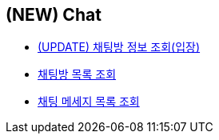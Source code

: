 // 도메인 명 : h1
== *(NEW) Chat*

- link:chat/page/enter-chat-room[(UPDATE) 채팅방 정보 조회(입장), window=_blank]

- link:chat/page/get-chat-rooms.html[채팅방 목록 조회, window=_blank]

- link:chat/page/get-chat-messages.html[채팅 메세지 목록 조회, window=_blank]


